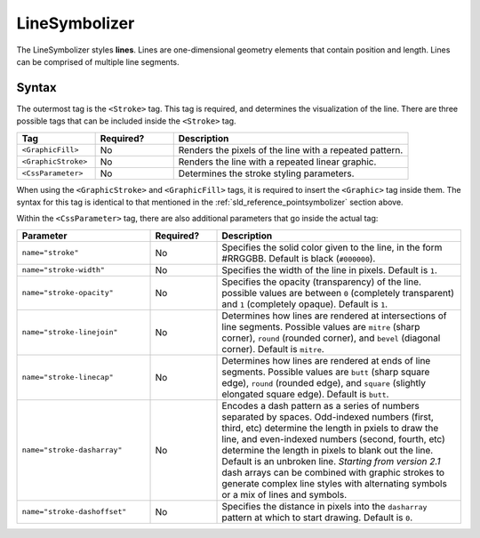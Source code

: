 .. _sld_reference_linesymbolizer:
   
LineSymbolizer
==============

The LineSymbolizer styles **lines**.  Lines are one-dimensional geometry elements that contain position and length.  Lines can be comprised of multiple line segments.

Syntax
------

The outermost tag is the ``<Stroke>`` tag.  This tag is required, and determines the visualization of the line.  There are three possible tags that can be included inside the ``<Stroke>`` tag.

.. list-table::
   :widths: 20 20 60
   
   * - **Tag**
     - **Required?**
     - **Description**
   * - ``<GraphicFill>``
     - No
     - Renders the pixels of the line with a repeated pattern.
   * - ``<GraphicStroke>``
     - No
     - Renders the line with a repeated linear graphic.
   * - ``<CssParameter>``
     - No
     - Determines the stroke styling parameters.
     
When using the ``<GraphicStroke>`` and ``<GraphicFill>`` tags, it is required to insert the ``<Graphic>`` tag inside them.  The syntax for this tag is identical to that mentioned in the :ref:`sld_reference_pointsymbolizer` section above.

Within the ``<CssParameter>`` tag, there are also additional parameters that go inside the actual tag:

.. list-table::
   :widths: 30 15 55
   
   * - **Parameter**
     - **Required?**
     - **Description**
   * - ``name="stroke"``
     - No
     - Specifies the solid color given to the line, in the form #RRGGBB.  Default is black (``#000000``).
   * - ``name="stroke-width"``
     - No
     - Specifies the width of the line in pixels.  Default is ``1``.
   * - ``name="stroke-opacity"``
     - No
     - Specifies the opacity (transparency) of the line.  possible values are between ``0`` (completely transparent) and ``1`` (completely opaque).  Default is ``1``.
   * - ``name="stroke-linejoin"``
     - No
     - Determines how lines are rendered at intersections of line segments.  Possible values are ``mitre`` (sharp corner), ``round`` (rounded corner), and ``bevel`` (diagonal corner).  Default is ``mitre``.
   * - ``name="stroke-linecap"``
     - No
     - Determines how lines are rendered at ends of line segments.  Possible values are ``butt`` (sharp square edge), ``round`` (rounded edge), and ``square`` (slightly elongated square edge).  Default is ``butt``.
   * - ``name="stroke-dasharray"``
     - No
     - Encodes a dash pattern as a series of numbers separated by spaces.  Odd-indexed numbers (first, third, etc) determine the length in pxiels to draw the line, and even-indexed numbers (second, fourth, etc) determine the length in pixels to blank out the line.  Default is an unbroken line. `Starting from version 2.1` dash arrays can be combined with graphic strokes to generate complex line styles with alternating symbols or a mix of lines and symbols.
   * - ``name="stroke-dashoffset"``
     - No
     - Specifies the distance in pixels into the ``dasharray`` pattern at which to start drawing.  Default is ``0``.
